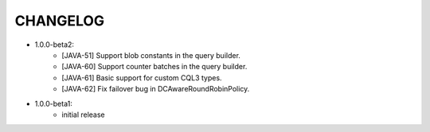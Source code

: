 CHANGELOG
=========

* 1.0.0-beta2:
    - [JAVA-51] Support blob constants in the query builder.
    - [JAVA-60] Support counter batches in the query builder.
    - [JAVA-61] Basic support for custom CQL3 types.
    - [JAVA-62] Fix failover bug in DCAwareRoundRobinPolicy.


* 1.0.0-beta1:
    - initial release
